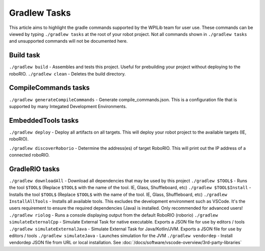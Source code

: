 Gradlew Tasks
=============

This article aims to highlight the gradle commands supported by the WPILib team for user use. These commands can be viewed by typing ``./gradlew tasks`` at the root of your robot project. Not all commands shown in ``./gradlew tasks`` and unsupported commands will not be documented here.

Build task
----------

``./gradlew build`` - Assembles and tests this project. Useful for prebuilding your project without deploying to the roboRIO.
``./gradlew clean`` - Deletes the build directory.

CompileCommands tasks
---------------------

``./gradlew generateCompileCommands`` - Generate compile_commands.json. This is a configuration file that is supported by many Integated Development Environments.

EmbeddedTools tasks
-------------------

``./gradlew deploy`` - Deploy all artifacts on all targets. This will deploy your robot project to the available targets (IE, roboRIO).

``./gradlew discoverRoborio`` - Determine the address(es) of target RoboRIO. This will print out the IP address of a connected roboRIO.

GradleRIO tasks
---------------

``./gradlew downloadAll`` - Download all dependencies that may be used by this project
``./gradlew $TOOL$`` - Runs the tool ``$TOOL$`` (Replace ``$TOOL$`` with the name of the tool. IE, Glass, Shuffleboard, etc)
``./gradlew $TOOL$Install`` - Installs the tool ``$TOOL$`` (Replace ``$TOOL$`` with the name of the tool. IE, Glass, Shuffleboard, etc)
``./gradlew InstallAllTools`` - Installs all available tools. This excludes the development environment such as VSCode. It's the users requirement to ensure the required dependencies (Java) is installed. Only recommended for advanced users!
``./gradlew riolog`` - Runs a console displaying output from the default RoboRIO (roborio)
``./gradlew simulateExternalCpp`` - Simulate External Task for native executable. Exports a JSON file for use by editors / tools
``./gradlew simulateExternalJava`` - Simulate External Task for Java/Kotlin/JVM. Exports a JSON file for use by editors / tools
``./gradlew simulateJava`` - Launches simulation for the JVM
``./gradlew vendordep`` - Install vendordep JSON file from URL or local installation. See :doc:`/docs/software/vscode-overview/3rd-party-libraries`
